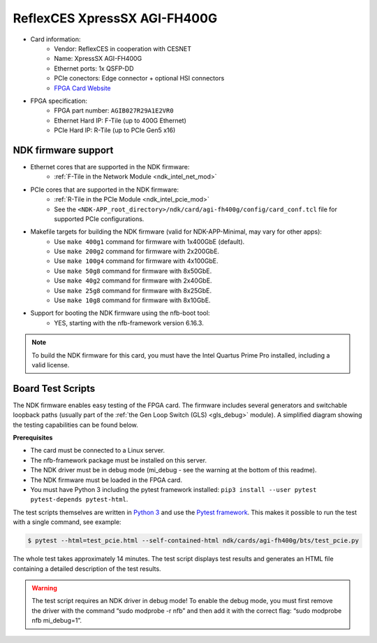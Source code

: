 .. _card_400g1:

ReflexCES XpressSX AGI-FH400G
-----------------------------

- Card information:
    - Vendor: ReflexCES in cooperation with CESNET
    - Name: XpressSX AGI-FH400G
    - Ethernet ports: 1x QSFP-DD
    - PCIe conectors: Edge connector + optional HSI connectors
    - `FPGA Card Website <https://www.reflexces.com/pcie-boards/intel-agilex-soc/xpresssx-agi-fh400g-agilex-soc-full-height-half-length-pcie-board>`_
- FPGA specification:
    - FPGA part number: ``AGIB027R29A1E2VR0``
    - Ethernet Hard IP: F-Tile (up to 400G Ethernet)
    - PCIe Hard IP: R-Tile (up to PCIe Gen5 x16)

NDK firmware support
^^^^^^^^^^^^^^^^^^^^

- Ethernet cores that are supported in the NDK firmware:
    - :ref:`F-Tile in the Network Module <ndk_intel_net_mod>`
- PCIe cores that are supported in the NDK firmware:
    - :ref:`R-Tile in the PCIe Module <ndk_intel_pcie_mod>`
    - See the ``<NDK-APP_root_directory>/ndk/card/agi-fh400g/config/card_conf.tcl`` file for supported PCIe configurations.
- Makefile targets for building the NDK firmware (valid for NDK-APP-Minimal, may vary for other apps):
    - Use ``make 400g1`` command for firmware with 1x400GbE (default).
    - Use ``make 200g2`` command for firmware with 2x200GbE.
    - Use ``make 100g4`` command for firmware with 4x100GbE.
    - Use ``make 50g8`` command for firmware with 8x50GbE.
    - Use ``make 40g2`` command for firmware with 2x40GbE.
    - Use ``make 25g8`` command for firmware with 8x25GbE.
    - Use ``make 10g8`` command for firmware with 8x10GbE.
- Support for booting the NDK firmware using the nfb-boot tool:
    - YES, starting with the nfb-framework version 6.16.3.

.. note::

    To build the NDK firmware for this card, you must have the Intel Quartus Prime Pro installed, including a valid license.

Board Test Scripts
^^^^^^^^^^^^^^^^^^

The NDK firmware enables easy testing of the FPGA card. The firmware includes several generators and switchable loopback paths (usually part of the :ref:`the Gen Loop Switch (GLS) <gls_debug>` module). A simplified diagram showing the testing capabilities can be found below.

.. image:: doc/ndk_loopback.drawio.svg
    :align: center
    :width: 100 %

**Prerequisites**

- The card must be connected to a Linux server.
- The nfb-framework package must be installed on this server.
- The NDK driver must be in debug mode (mi_debug - see the warning at the bottom of this readme).
- The NDK firmware must be loaded in the FPGA card.
- You must have Python 3 including the pytest framework installed: ``pip3 install --user pytest pytest-depends pytest-html``.

The test scripts themselves are written in `Python 3 <https://www.python.org/>`_ and use the `Pytest framework <https://docs.pytest.org/en/stable/>`_. This makes it possible to run the test with a single command, see example:

.. code:: bash

    $ pytest --html=test_pcie.html --self-contained-html ndk/cards/agi-fh400g/bts/test_pcie.py

The whole test takes approximately 14 minutes. The test script displays test results and generates an HTML file containing a detailed description of the test results.

.. warning::

    The test script requires an NDK driver in debug mode! To enable the debug mode, you must first remove the driver with the command “sudo modprobe -r nfb” and then add it with the correct flag: “sudo modprobe nfb mi_debug=1”.
